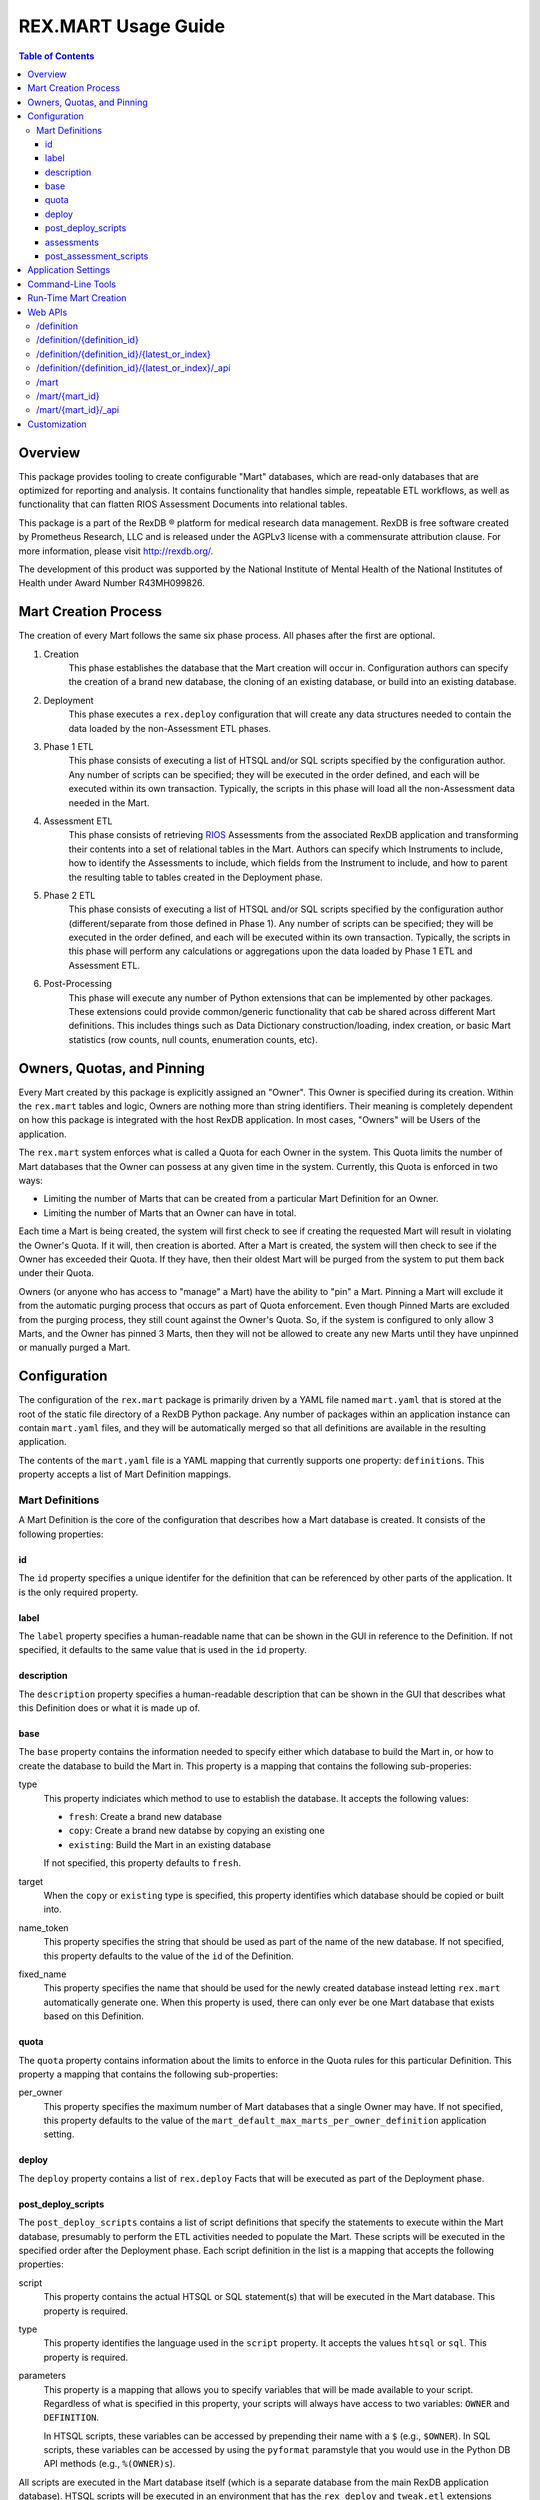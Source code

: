 ********************
REX.MART Usage Guide
********************

.. contents:: Table of Contents


Overview
========

This package provides tooling to create configurable "Mart" databases, which
are read-only databases that are optimized for reporting and analysis. It
contains functionality that handles simple, repeatable ETL workflows, as well
as functionality that can flatten RIOS Assessment Documents into relational
tables.

This package is a part of the RexDB |R| platform for medical research data
management.  RexDB is free software created by Prometheus Research, LLC and is
released under the AGPLv3 license with a commensurate attribution clause.  For
more information, please visit http://rexdb.org/.

The development of this product was supported by the National Institute of
Mental Health of the National Institutes of Health under Award Number
R43MH099826.

.. |R| unicode:: 0xAE .. registered trademark sign


Mart Creation Process
=====================

The creation of every Mart follows the same six phase process. All phases after
the first are optional.

1. Creation
    This phase establishes the database that the Mart creation will occur in.
    Configuration authors can specify the creation of a brand new database,
    the cloning of an existing database, or build into an existing database.

2. Deployment
    This phase executes a ``rex.deploy`` configuration that will create any
    data structures needed to contain the data loaded by the non-Assessment ETL
    phases.

3. Phase 1 ETL
    This phase consists of executing a list of HTSQL and/or SQL scripts
    specified by the configuration author. Any number of scripts can be
    specified; they will be executed in the order defined, and each will be
    executed within its own transaction. Typically, the scripts in this phase
    will load all the non-Assessment data needed in the Mart.

4. Assessment ETL
    This phase consists of retrieving `RIOS`_ Assessments from the associated
    RexDB application and transforming their contents into a set of relational
    tables in the Mart. Authors can specify which Instruments to include, how
    to identify the Assessments to include, which fields from the Instrument to
    include, and how to parent the resulting table to tables created in the
    Deployment phase.

    .. _`RIOS`: https://rios.readthedocs.org

5. Phase 2 ETL
    This phase consists of executing a list of HTSQL and/or SQL scripts
    specified by the configuration author (different/separate from those
    defined in Phase 1). Any number of scripts can be specified; they will be
    executed in the order defined, and each will be executed within its own
    transaction. Typically, the scripts in this phase will perform any
    calculations or aggregations upon the data loaded by Phase 1 ETL and
    Assessment ETL.

6. Post-Processing
    This phase will execute any number of Python extensions that can be
    implemented by other packages. These extensions could provide
    common/generic functionality that cab be shared across different Mart
    definitions. This includes things such as Data Dictionary
    construction/loading, index creation, or basic Mart statistics (row counts,
    null counts, enumeration counts, etc).


Owners, Quotas, and Pinning
===========================

Every Mart created by this package is explicitly assigned an "Owner". This
Owner is specified during its creation. Within the ``rex.mart`` tables and
logic, Owners are nothing more than string identifiers. Their meaning is
completely dependent on how this package is integrated with the host RexDB
application. In most cases, "Owners" will be Users of the application.

The ``rex.mart`` system enforces what is called a Quota for each Owner in the
system. This Quota limits the number of Mart databases that the Owner can
possess at any given time in the system. Currently, this Quota is enforced in
two ways:

* Limiting the number of Marts that can be created from a particular Mart
  Definition for an Owner.
* Limiting the number of Marts that an Owner can have in total.

Each time a Mart is being created, the system will first check to see if
creating the requested Mart will result in violating the Owner's Quota. If it
will, then creation is aborted. After a Mart is created, the system will then
check to see if the Owner has exceeded their Quota. If they have, then their
oldest Mart will be purged from the system to put them back under their Quota.

Owners (or anyone who has access to "manage" a Mart) have the ability to "pin"
a Mart. Pinning a Mart will exclude it from the automatic purging process that
occurs as part of Quota enforcement. Even though Pinned Marts are excluded from
the purging process, they still count against the Owner's Quota. So, if the
system is configured to only allow 3 Marts, and the Owner has pinned 3 Marts,
then they will not be allowed to create any new Marts until they have unpinned
or manually purged a Mart.


Configuration
=============

The configuration of the ``rex.mart`` package is primarily driven by a YAML
file named ``mart.yaml`` that is stored at the root of the static file
directory of a RexDB Python package. Any number of packages within an
application instance can contain ``mart.yaml`` files, and they will be
automatically merged so that all definitions are available in the resulting
application.

The contents of the ``mart.yaml`` file is a YAML mapping that currently
supports one property: ``definitions``. This property accepts a list of Mart
Definition mappings.

Mart Definitions
----------------
A Mart Definition is the core of the configuration that describes how a Mart
database is created. It consists of the following properties:

id
``
The ``id`` property specifies a unique identifer for the definition that can be
referenced by other parts of the application. It is the only required property.

label
`````
The ``label`` property specifies a human-readable name that can be shown in the
GUI in reference to the Definition. If not specified, it defaults to the same
value that is used in the ``id`` property.

description
```````````
The ``description`` property specifies a human-readable description that can be
shown in the GUI that describes what this Definition does or what it is made up
of.

base
````
The ``base`` property contains the information needed to specify either which
database to build the Mart in, or how to create the database to build the Mart
in. This property is a mapping that contains the following sub-properies:

type
    This property indiciates which method to use to establish the database. It
    accepts the following values:

    * ``fresh``: Create a brand new database
    * ``copy``: Create a brand new databse by copying an existing one
    * ``existing``: Build the Mart in an existing database

    If not specified, this property defaults to ``fresh``.

target
    When the ``copy`` or ``existing`` type is specified, this property
    identifies which database should be copied or built into.

name_token
    This property specifies the string that should be used as part of the name
    of the new database. If not specified, this property defaults to the value
    of the ``id`` of the Definition.

fixed_name
    This property specifies the name that should be used for the newly created
    database instead letting ``rex.mart`` automatically generate one. When this
    property is used, there can only ever be one Mart database that exists
    based on this Definition.

quota
`````
The ``quota`` property contains information about the limits to enforce in the
Quota rules for this particular Definition. This property a mapping that
contains the following sub-properties:

per_owner
    This property specifies the maximum number of Mart databases that a single
    Owner may have. If not specified, this property defaults to the value of
    the ``mart_default_max_marts_per_owner_definition`` application setting.

deploy
``````
The ``deploy`` property contains a list of ``rex.deploy`` Facts that will be
executed as part of the Deployment phase.

post_deploy_scripts
```````````````````
The ``post_deploy_scripts`` contains a list of script definitions that specify
the statements to execute within the Mart database, presumably to perform the
ETL activities needed to populate the Mart. These scripts will be executed in
the specified order after the Deployment phase. Each script definition in the
list is a mapping that accepts the following properties:

script
    This property contains the actual HTSQL or SQL statement(s) that will be
    executed in the Mart database. This property is required.

type
    This property identifies the language used in the ``script`` property. It
    accepts the values ``htsql`` or ``sql``. This property is required.

parameters
    This property is a mapping that allows you to specify variables that will
    be made available to your script. Regardless of what is specified in this
    property, your scripts will always have access to two variables: ``OWNER``
    and ``DEFINITION``.

    In HTSQL scripts, these variables can be accessed by prepending their name
    with a ``$`` (e.g., ``$OWNER``). In SQL scripts, these variables can be
    accessed by using the ``pyformat`` paramstyle that you would use in the
    Python DB API methods (e.g., ``%(OWNER)s``).

All scripts are executed in the Mart database itself (which is a separate
database from the main RexDB application database). HTSQL scripts will be
executed in an environment that has the ``rex_deploy`` and ``tweak.etl``
extensions loaded, as well as the extensions specified by the
``mart_etl_htsql_extensions`` application setting. The HTSQL environment will
also have a gateway defined named ``rexdb`` that will point to the main RexDB
application database. There will also be any gateways defined by the
``mart_etl_htsql_gateways`` application setting.

assessments
```````````
The ``assessments`` property contains a list of mappings that define how to
load RIOS assessments into the Mart. Each of these mappings accept the
following properties:

instrument
    This property specifies which Instrument (or Instruments) will have
    Assessments loaded. If this specifies an Instrument with multiple Versions,
    or multiple different Instruments, all Instrument Definitions involved will
    be merged such that the data from their respective Assessments is loaded
    into a single set of relational tables. This property is required.

name
    This property specifies the base name of the table that the Assessments
    should be loaded in. If not specified, it takes the name of the first
    Instrument listed in the ``instrument`` property.

selector
    This property specifies an HTSQL query that will be run in the Mart that
    will identify the UIDs of the Assessments that should be loaded into the
    database. This property is required. It must either be a string containing
    the query, or a mapping that accepts two properties:

    * query: The HTSQL query. This property is required.
    * parameters: This property is a mapping that allows you to specify
      variables that will be made available to your query. Regardless of what
      is specified in this property, your query will always have access to
      three variables: ``OWNER``, ``DEFINITION``, and ``INSTRUMENT``.

    The query must return at least one column that is named ``assessment_uid``
    (which is where the UIDs should be). Any other columns returned by this
    query will automatically be appened to the base Assessment table.

parental_relationship
    This property is mapping that describes how to relate the base Assessment
    table to other tables already in the Mart. It accepts the following
    properties:

    type
        This property indiciates the type of relationship the base Assessment
        table will have. It accepts the values: ``trunk``, ``facet``,
        ``branch``, ``cross``, ``ternary``.

    parent
        If the ``type`` specified is not ``trunk``, then this property
        specifies the names of the table(s) that will be the parents to the
        base Assessment table.

    If this property is not specified, the base Assessment table will be
    created as a trunk table.

    If this property is used to specify a relationship type that is not
    ``trunk``, then the query specified in the ``selector`` property must
    include columns that are named the same as the parent tables. These columns
    must have the keys of the parent records to link the Assessments to.

identifiable
    This property indiciates whether or not to include fields that have been
    marked in the Instrument and/or Calculation Set definitions as being
    "identifiable". It accepts the following values:

    * ``none``: Do not include any field marked as identifiable
    * ``only``: Only include fields that are marked as identifiable
    * ``any``: Do not filter any fields based on an identifiable marking

fields
    This property is a list that specifies which fields from the Instrument to
    include. If this property is set to ``null``, then no Instrument fields are
    included. If this property is not specified, then all Instrument fields
    are included.

calculations
    This property is a list that specifies which fields from the Calculation
    Set to include. If this property is set to ``null``, then no Calculation
    Set fields are included. If this property is not specified, then all
    Calculation Set fields are included.

meta
    This property is a list that specifies which metadata fields from the
    Assessment Documents to include. Each field in this list can either be
    specified with simply the field name, or a mapping of the field name to
    the data type of the data contained in the field (e.g., ``- myfield`` or
    ``- myfield: integer``). If no datatype is specified, ``text`` will be
    used.

    If a metadata field is specified that is one of the RIOS standard fields,
    then whatever datatype is specified (or not specified) is ignored and the
    appropriate type (per the RIOS specification) is used.

    The possible datatypes that can be specified here are: ``text``,
    ``integer``, ``float``, ``boolean``, ``date``, ``time``, ``dateTime``.

post_load_calculations
    This property is a list that specifies a series of additional,
    HTSQL-expression-based fields to add on to the base Assessment table. It
    allows you to add columns to the Assessment table that are populated with
    values that are calculated based of the values of fields within the
    Assessment itself. Each one of these field definitions accepts the
    following properties:

    name
        This property specifies the name of the field to add to the table. This
        property is required.

    type
        This property specifies the datatype of the field to add to the table.
        Accepts the values: ``text``, ``integer``, ``float``, ``boolean``,
        ``date``, ``time``, ``dateTime``. This property is required.

    expression
        This property specifies the HTSQL expression to use to calculate the
        value that should be stored in the field.

post_assessment_scripts
```````````````````````
The ``post_assessment_scripts`` property functions exactly like the
``post_deploy_scripts`` property, except that the scripts defined in it are
executed after the Assessment ETL phase.


Application Settings
====================

The ``rex.mart`` package exposes a number of application settings that can be
set to adjust various attributes of its execution.

``mart_hosting_cluster``
    This is an HTSQL connection string that points to the database system
    where the Mart databases will be created. If not specified, then the Marts
    will be created in the same database system as the main RexDB application
    database. NOTE: For validation's sake, this connection string will require
    that you specify a database name, but the database does not actually need
    to exist.

``mart_name_prefix``
    This setting specifies the string to use as a prefix to the names of Mart
    databases that are created. If not specified, it defaults to ``mart_``.

``mart_htsql_extensions``
    This setting is structured identically to the ``htsql_extensions`` setting
    exposed by the ``rex.db`` package, but instead specifies the HTSQL
    extensions that will be made available in the HTSQL endpoints for the Mart
    databases. The ``rex_deploy`` and ``tweak.meta`` extensions will always
    be enabled, regardless of what this setting specifies.

``mart_etl_htsql_gateways``
    This setting is structured identically to the ``gateways`` setting exposed
    by the ``rex.db`` package, but instead specifies the HTSQL gateways that
    are made available to the ETL scripts executed by the Mart creation
    process. One gateway named ``rexdb`` will automatically be defined to point
    at the main RexDB application database (you don't need to define it here).

``mart_etl_htsql_extensions``
    This setting is structured identically to the ``htsql_extensions`` setting
    exposed by the ``rex.db`` package, but instead specifies the HTSQL
    extensions that will be made available to the ETL scripts executed by the
    Mart creation process. The ``rex_deploy`` and ``tweak.etl`` extensions will
    always be enabled, regardless of what this setting specifies. If not
    specified, this setting enables the ``tweak.meta`` extensions.

``mart_max_columns``
    This setting specifies the maximum number of columns the automatically-
    created Assessment tables can have. If not specified, defaults to ``1000``.

``mart_max_name_length``
    This setting specifies the maximum number of characters a table or column
    name can have. If not specified, defaults to ``63``.

``mart_max_marts_per_owner``
    This setting specifies the maximum number of Marts a single Owner can have
    at one time in the system (as enforced by the Quota rules). If not
    specified, defaults to ``10``.

``mart_default_max_marts_per_owner_definition``
    This setting specifies the maximum number of Marts a single Owner can have
    per Mart Definition, if the Definition doesn't explicitly establish this
    threshold on its own. If not specified, defaults to ``3``.

``mart_allow_runtime_creation``
    This setting specifies whether or not to enable the APIs that allow users
    to request creation of new Marts via the front-end application. If not
    specified, defaults to ``False``. NOTE: Simply enabling this setting does
    not enable the functionality of runtime Mart creation. You will need to
    make sure that a ``rex.asynctask`` worker is running to receive and process
    these requests.

``mart_runtime_creation_queue``
    This setting specifies the ``rex.asynctask`` queue name to use to submit
    the Mart creation tasks that result from the requests of the front-end
    application.


Command-Line Tools
==================

This package exposes a handful of ``rex.ctl`` command line tasks to help manage
Mart databases. Be sure to read the built-in help information for each command
before using it (e.g. ``rex help mart-create``).

mart-create
    This task allows you to create Mart databases via the command-line. You can
    either specify the Owners and Definitions via command-line options, or by
    pointing this task to a RunList file.::

        $ rex mart-create --owner=someuser --definition=my_definition

        $ rex mart-create --owner=someuser --owner=otheruser --definition=my_definition

        $ rex mart-create --runlist=path/to/runlist.yaml

    RunList files are YAML files that are lists of mappings that describe the
    Mart to create. Each of the mappings in this list accept the following
    properties:

    owner
        The Owner to assign the Mart to. This property is required

    definition
        The Mart Definition to use to create the Mart. This property is
        required.

    halt_on_failure
        Indicates whether or not to stop processing the rest of the RunList if
        this particular Mart fails. If not specified, defaults to ``False``.

    purge_on_failure
        Indicates whether or not to purge the database from the system if this
        particular Mart fails. If not specified, defaults to ``True``.

    leave_incomplete
        Indicates whether or not to leave the status of this Mart in an
        incomplete status after creating it. If not specified, defaults to
        ``False``.

mart-shell
    This task will open an HTSQL shell to the specified Mart database. You can
    identify the Mart to connect to by specifying its name, its unique ID, or
    its owner & definition.::

        $ rex mart-shell mart_database_name

        $ rex mart-shell someuser -r my_definition@latest

mart-purge
    This task will delete specified Mart databases from the system. You can
    identify the Marts to delete by specifying owners, definitions, names, or
    unique IDs.::

        $ rex mart-purge --owner=someuser

        $ rex mart-purge --name=mart_database_name

        $ rex mart-purge --all


Run-Time Mart Creation
======================

TBD


Web APIs
========

The ``rex.mart`` package exposes a collection of RESTful APIs as well as HTSQL
endpoints that allow web-based applications to access and operate on Marts in
the system.

/definition
-----------

A GET will retrieve a collection listing all Definitions the calling user has
access to.

/definition/{definition_id}
---------------------------

A GET will retrieve details about the specified Definition, as well as a list
of Marts that were created with that Definition that the user has access to.

A POST will request that a Mart be created using the specified Definition. The
POST body allows an object with two optional parameters:

* purge_on_failure: Whether or not to purge the remnants of the Mart if
  creation fails at any point. Defaults to ``true``.
* leave_incomplete: Whether or not to leave the status of the Mart as not
  "complete" when the creation has actually completed. Defaults to ``false``.

/definition/{definition_id}/{latest_or_index}
---------------------------------------------

An HTSQL endpoint that is connected to the Mart described by the path
parameters:

* definition_id: The ID of the Definition that was used to create the Mart
* latest_or_index: Either the literal string "latest" which indicates that you
  want to access to most recent Mart created with this Definition; or, a
  positive integer that serves as a reverse index into the list of Marts
  created with this Definition, where 1 is the most recent Mart, 2 is the next
  most recent, and so on.

/definition/{definition_id}/{latest_or_index}/_api
--------------------------------------------------

A GET will retrieve details about the specified Mart.

A PUT will allow you to update properties of the specified Mart. The PUT body
allows an object with one parameter:

* pinned: Indicates whether or not the specified Mart should be marked as
  "pinned".

A DELETE will purge the specified Mart from the system.

The "specified Mart" is selected following the same rules as the
``/definition/{definition_id}/{latest_or_index}`` endpoint.

/mart
-----

A GET will retrieve a collection listing all Marts the calling user has access
to.

/mart/{mart_id}
---------------

An HTSQL endpoint that is connected to the specified Mart.

/mart/{mart_id}/_api
--------------------

A GET will retrieve details about the specified Mart.

A PUT will allow you to update properties of the specified Mart. The PUT body
allows an object with one parameter:

* pinned: Indicates whether or not the specified Mart should be marked as
  "pinned".

A DELETE will purge the specified Mart from the system.


Customization
=============

Some of the behavior of the ``rex.mart`` package can be altered by implementing
the ``rex.core`` Extensions it exposes.

MartQuota
    By implementing this Extension, you can alter how ``rex.mart`` checks the
    Quota rules for the system, and how/if it automatically purges Marts from
    the system in order to satisfy the Quota.

MartAccessPermissions
    By implementing this Extension, you can alter the permissioning behavior
    of ``rex.mart``. This allows you to change the rules that define what Marts
    and/or Mart Definitions can be accessed by users of the application.

Read the API documentation for more information on the methods that can be
overridden.

